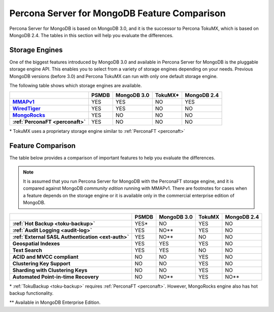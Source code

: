 .. _compare:

=============================================
Percona Server for MongoDB Feature Comparison
=============================================

Percona Server for MongoDB is based on MongoDB 3.0, and it is the successor to Percona TokuMX, which is based on MongoDB 2.4. The tables in this section will help you evaluate the differences.

Storage Engines
===============

One of the biggest features introduced by MongoDB 3.0 and available in Percona Server for MongoDB is the pluggable storage engine API. This enables you to select from a variety of storage engines depending on your needs. Previous MongoDB versions (before 3.0) and Percona TokuMX can run with only one default storage engine.

The following table shows which storage engines are available.

.. list-table::
   :header-rows: 1
   :stub-columns: 1

   * - 
     - PSMDB
     - MongoDB 3.0
     - TokuMX*
     - MongoDB 2.4
   * - `MMAPv1 <https://docs.mongodb.org/manual/core/mmapv1/>`_
     - YES
     - YES
     - NO
     - YES
   * - `WiredTiger <https://docs.mongodb.org/manual/core/wiredtiger/>`_
     - YES
     - YES
     - NO
     - NO
   * - `MongoRocks <http://rocksdb.org>`_
     - YES
     - NO
     - NO
     - NO
   * - :ref:`PerconaFT <perconaft>`
     - YES
     - NO
     - NO
     - NO

\* TokuMX uses a proprietary storage engine similar to :ref:`PerconaFT <perconaft>`

Feature Comparison
==================

The table below provides a comparison of important features to help you evaluate the differences.

.. note:: It is assumed that you run Percona Server for MongoDB with the PerconaFT storage engine, and it is compared against MongoDB *community edition* running with MMAPv1. There are footnotes for cases when a feature depends on the storage engine or it is available only in the commercial enterprise edition of MongoDB. 

.. list-table::
   :header-rows: 1
   :stub-columns: 1

   * - 
     - PSMDB
     - MongoDB 3.0
     - TokuMX
     - MongoDB 2.4
   * - :ref:`Hot Backup <toku-backup>`
     - YES*
     - NO
     - YES
     - NO
   * - :ref:`Audit Logging <audit-log>`
     - YES
     - NO**
     - YES
     - NO
   * - :ref:`External SASL Authentication <ext-auth>`
     - YES
     - NO**
     - NO
     - NO
   * - Geospatial Indexes
     - YES
     - YES
     - YES
     - NO
   * - Text Search
     - YES
     - YES
     - NO
     - NO
   * - ACID and MVCC compliant
     - NO
     - NO
     - YES
     - NO
   * - Clustering Key Support
     - NO
     - NO
     - YES
     - NO
   * - Sharding with Clustering Keys
     - NO
     - NO
     - YES
     - NO
   * - Automated Point-in-time Recovery
     - NO
     - NO**
     - YES
     - NO**

\* :ref:`TokuBackup <toku-backup>` requires :ref:`PerconaFT <perconaft>`. However, MongoRocks engine also has hot backup functionality.

\** Available in MongoDB Enterprise Edition.

